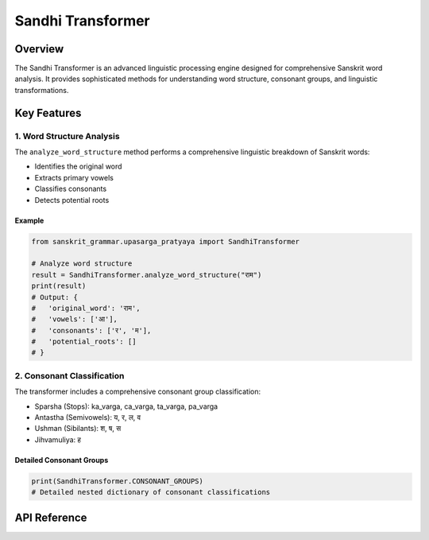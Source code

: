 Sandhi Transformer
=================

Overview
--------

The Sandhi Transformer is an advanced linguistic processing engine designed for comprehensive Sanskrit word analysis. It provides sophisticated methods for understanding word structure, consonant groups, and linguistic transformations.

Key Features
------------

1. Word Structure Analysis
~~~~~~~~~~~~~~~~~~~~~~~~~

The ``analyze_word_structure`` method performs a comprehensive linguistic breakdown of Sanskrit words:

- Identifies the original word
- Extracts primary vowels
- Classifies consonants
- Detects potential roots

Example
^^^^^^^

.. code-block:: python

    from sanskrit_grammar.upasarga_pratyaya import SandhiTransformer

    # Analyze word structure
    result = SandhiTransformer.analyze_word_structure("राम")
    print(result)
    # Output: {
    #   'original_word': 'राम',
    #   'vowels': ['आ'],
    #   'consonants': ['र', 'म'],
    #   'potential_roots': []
    # }

2. Consonant Classification
~~~~~~~~~~~~~~~~~~~~~~~~~~

The transformer includes a comprehensive consonant group classification:

- Sparsha (Stops): ka_varga, ca_varga, ta_varga, pa_varga
- Antastha (Semivowels): य, र, ल, व
- Ushman (Sibilants): श, ष, स
- Jihvamuliya: ह

Detailed Consonant Groups
^^^^^^^^^^^^^^^^^^^^^^^^

.. code-block:: python

    print(SandhiTransformer.CONSONANT_GROUPS)
    # Detailed nested dictionary of consonant classifications

API Reference
-------------

.. py:class:: SandhiTransformer

   .. py:classmethod:: analyze_word_structure(word: str) -> Dict[str, Union[str, List[str]]]

      Perform comprehensive linguistic analysis of a Sanskrit word.

      :param word: Sanskrit word to analyze
      :type word: str
      :returns: Dictionary with linguistic breakdown
      :rtype: Dict[str, Union[str, List[str]]]

   .. py:attribute:: CONSONANT_GROUPS

      A comprehensive classification of Sanskrit consonants into linguistic groups.
